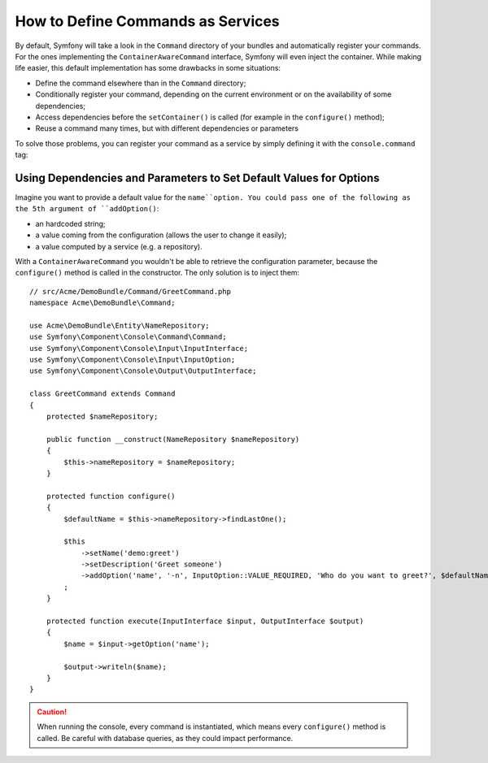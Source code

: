 .. index::
    single: Console; Commands as Services

How to Define Commands as Services
==================================

.. versionadded:: 2.4
   Support for registering commands in the service container was introduced in
   version 2.4.

By default, Symfony will take a look in the ``Command`` directory of your
bundles and automatically register your commands. For the ones implementing
the ``ContainerAwareCommand`` interface, Symfony will even inject the container.
While making life easier, this default implementation has some drawbacks in some
situations:

* Define the command elsewhere than in the ``Command`` directory;
* Conditionally register your command, depending on the current environment or
  on the availability of some dependencies;
* Access dependencies before the ``setContainer()`` is called (for example in
  the ``configure()`` method);
* Reuse a command many times, but with different dependencies or parameters

To solve those problems, you can register your command as a service by simply
defining it with the ``console.command`` tag:

.. configuration-block::

    .. code-block:: yaml

        # app/config/config.yml
        services:
            acme_hello.command.my_command:
                class: Acme\HelloBundle\Command\MyCommand
                tags:
                    -  { name: console.command }

    .. code-block:: xml

        <!-- app/config/config.xml -->
        <?xml version="1.0" encoding="UTF-8" ?>
        <container xmlns="http://symfony.com/schema/dic/services"
            xmlns:xsi="http://www.w3.org/2001/XMLSchema-instance"
            xsi:schemaLocation="http://symfony.com/schema/dic/services http://symfony.com/schema/dic/services/services-1.0.xsd">

            <services>
                <service id="acme_hello.command.my_command"
                    class="Acme\HelloBundle\Command\MyCommand">
                    <tag name="console.command" />
                </service>
            </services>
        </container>

    .. code-block:: php

        // app/config/config.php
        $container
            ->register('acme_hello.command.my_command', 'Acme\HelloBundle\Command\MyCommand')
            ->addTag('console.command')
        ;

Using Dependencies and Parameters to Set Default Values for Options
-------------------------------------------------------------------

Imagine you want to provide a default value for the ``name``option. You could
pass one of the following as the 5th argument of ``addOption()``:

* an hardcoded string;
* a value coming from the configuration (allows the user to change it easily);
* a value computed by a service (e.g. a repository).

With a ``ContainerAwareCommand`` you wouldn't be able to retrieve the
configuration parameter, because the ``configure()`` method is called in the
constructor. The only solution is to inject them::

    // src/Acme/DemoBundle/Command/GreetCommand.php
    namespace Acme\DemoBundle\Command;

    use Acme\DemoBundle\Entity\NameRepository;
    use Symfony\Component\Console\Command\Command;
    use Symfony\Component\Console\Input\InputInterface;
    use Symfony\Component\Console\Input\InputOption;
    use Symfony\Component\Console\Output\OutputInterface;

    class GreetCommand extends Command
    {
        protected $nameRepository;

        public function __construct(NameRepository $nameRepository)
        {
            $this->nameRepository = $nameRepository;
        }

        protected function configure()
        {
            $defaultName = $this->nameRepository->findLastOne();

            $this
                ->setName('demo:greet')
                ->setDescription('Greet someone')
                ->addOption('name', '-n', InputOption::VALUE_REQUIRED, 'Who do you want to greet?', $defaultName)
            ;
        }

        protected function execute(InputInterface $input, OutputInterface $output)
        {
            $name = $input->getOption('name');

            $output->writeln($name);
        }
    }

.. caution::

    When running the console, every command is instantiated, which means every
    ``configure()`` method is called. Be careful with database queries, as
    they could impact performance.

